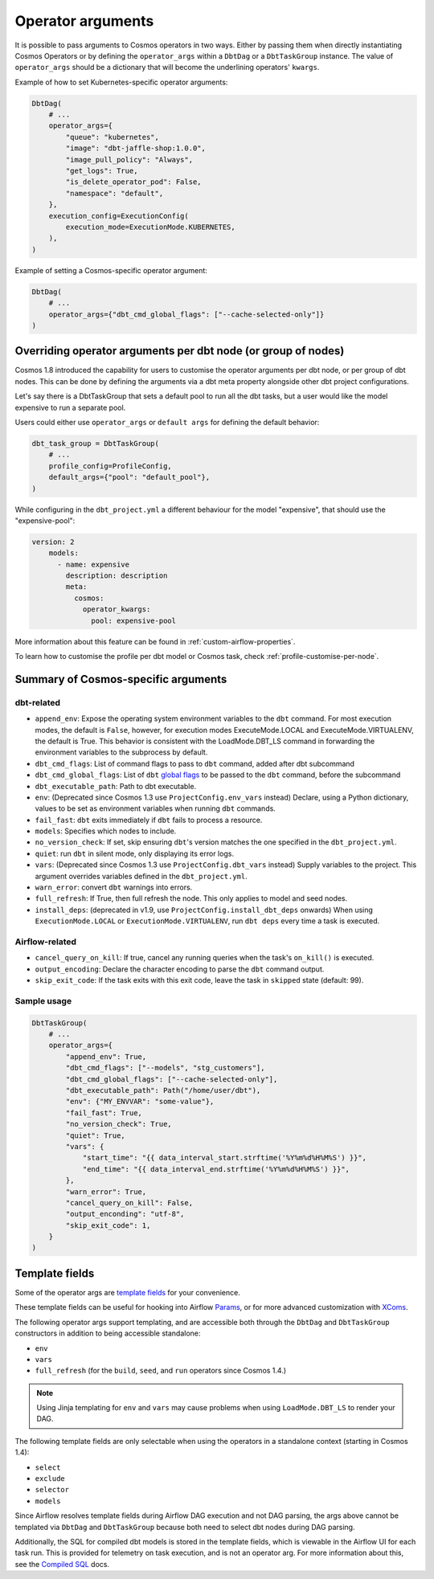 .. _operator-args:

Operator arguments
==================

It is possible to pass arguments to Cosmos operators in two ways. Either by passing them when directly instantiating Cosmos Operators
or by defining the ``operator_args`` within a ``DbtDag`` or a ``DbtTaskGroup`` instance.
The value of ``operator_args`` should be a dictionary that will become the underlining operators' ``kwargs``.

Example of how to set Kubernetes-specific operator arguments:

.. code-block:: python

    DbtDag(
        # ...
        operator_args={
            "queue": "kubernetes",
            "image": "dbt-jaffle-shop:1.0.0",
            "image_pull_policy": "Always",
            "get_logs": True,
            "is_delete_operator_pod": False,
            "namespace": "default",
        },
        execution_config=ExecutionConfig(
            execution_mode=ExecutionMode.KUBERNETES,
        ),
    )

Example of setting a Cosmos-specific operator argument:

.. code-block:: python

    DbtDag(
        # ...
        operator_args={"dbt_cmd_global_flags": ["--cache-selected-only"]}
    )


.. _operator-args-per-node:

Overriding operator arguments per dbt node (or group of nodes)
-------------------------------------------------------------

.. versionadded:: 1.8.0

Cosmos 1.8 introduced the capability for users to customise the operator arguments per dbt node, or per group of dbt nodes.
This can be done by defining the arguments via a dbt meta property alongside other dbt project configurations.

Let's say there is a DbtTaskGroup that sets a default pool to run all the dbt tasks, but a user would like the model expensive
to run a separate pool.

Users could either use ``operator_args`` or ``default args`` for defining the default behavior:

.. code-block:: python

    dbt_task_group = DbtTaskGroup(
        # ...
        profile_config=ProfileConfig,
        default_args={"pool": "default_pool"},
    )

While configuring in the ``dbt_project.yml`` a different behaviour for the model "expensive", that should use the "expensive-pool":

.. code-block::

    version: 2
        models:
          - name: expensive
            description: description
            meta:
              cosmos:
                operator_kwargs:
                  pool: expensive-pool


More information about this feature can be found in :ref:`custom-airflow-properties`.

To learn how to customise the profile per dbt model or Cosmos task, check :ref:`profile-customise-per-node`.

Summary of Cosmos-specific arguments
------------------------------------

dbt-related
...........

- ``append_env``: Expose the operating system environment variables to the ``dbt`` command. For most execution modes, the default is ``False``, however, for execution modes ExecuteMode.LOCAL and ExecuteMode.VIRTUALENV, the default is True. This behavior is consistent with the LoadMode.DBT_LS command in forwarding the environment variables to the subprocess by default.
- ``dbt_cmd_flags``: List of command flags to pass to ``dbt`` command, added after dbt subcommand
- ``dbt_cmd_global_flags``: List of ``dbt`` `global flags <https://docs.getdbt.com/reference/global-configs/about-global-configs>`_ to be passed to the ``dbt`` command, before the subcommand
- ``dbt_executable_path``: Path to dbt executable.
- ``env``: (Deprecated since Cosmos 1.3 use ``ProjectConfig.env_vars`` instead) Declare, using a Python dictionary, values to be set as environment variables when running ``dbt`` commands.
- ``fail_fast``: ``dbt`` exits immediately if ``dbt`` fails to process a resource.
- ``models``: Specifies which nodes to include.
- ``no_version_check``: If set, skip ensuring ``dbt``'s version matches the one specified in the ``dbt_project.yml``.
- ``quiet``: run ``dbt`` in silent mode, only displaying its error logs.
- ``vars``: (Deprecated since Cosmos 1.3 use ``ProjectConfig.dbt_vars`` instead) Supply variables to the project. This argument overrides variables defined in the ``dbt_project.yml``.
- ``warn_error``: convert ``dbt`` warnings into errors.
- ``full_refresh``: If True, then full refresh the node. This only applies to model and seed nodes.
- ``install_deps``: (deprecated in v1.9, use ``ProjectConfig.install_dbt_deps`` onwards) When using ``ExecutionMode.LOCAL`` or ``ExecutionMode.VIRTUALENV``, run ``dbt deps`` every time a task is executed.

Airflow-related
...............

- ``cancel_query_on_kill``: If true, cancel any running queries when the task's ``on_kill()`` is executed.
- ``output_encoding``: Declare the character encoding to parse the ``dbt`` command output.
- ``skip_exit_code``: If the task exits with this exit code, leave the task in ``skipped`` state (default: 99).

Sample usage
............

.. code-block:: python

    DbtTaskGroup(
        # ...
        operator_args={
            "append_env": True,
            "dbt_cmd_flags": ["--models", "stg_customers"],
            "dbt_cmd_global_flags": ["--cache-selected-only"],
            "dbt_executable_path": Path("/home/user/dbt"),
            "env": {"MY_ENVVAR": "some-value"},
            "fail_fast": True,
            "no_version_check": True,
            "quiet": True,
            "vars": {
                "start_time": "{{ data_interval_start.strftime('%Y%m%d%H%M%S') }}",
                "end_time": "{{ data_interval_end.strftime('%Y%m%d%H%M%S') }}",
            },
            "warn_error": True,
            "cancel_query_on_kill": False,
            "output_enconding": "utf-8",
            "skip_exit_code": 1,
        }
    )


Template fields
---------------

Some of the operator args are `template fields <https://airflow.apache.org/docs/apache-airflow/stable/howto/custom-operator.html#templating>`_ for your convenience.

These template fields can be useful for hooking into Airflow `Params <https://airflow.apache.org/docs/apache-airflow/stable/core-concepts/params.html>`_, or for more advanced customization with `XComs <https://airflow.apache.org/docs/apache-airflow/stable/core-concepts/xcoms.html>`_.

The following operator args support templating, and are accessible both through the  ``DbtDag`` and ``DbtTaskGroup`` constructors in addition to being accessible standalone:

- ``env``
- ``vars``
- ``full_refresh`` (for the ``build``, ``seed``, and ``run`` operators since Cosmos 1.4.)

.. note::
    Using Jinja templating for ``env`` and ``vars`` may cause problems when using ``LoadMode.DBT_LS`` to render your DAG.

The following template fields are only selectable when using the operators in a standalone context (starting in Cosmos 1.4):

- ``select``
- ``exclude``
- ``selector``
- ``models``

Since Airflow resolves template fields during Airflow DAG execution and not DAG parsing,  the args above cannot be templated via ``DbtDag`` and ``DbtTaskGroup`` because both need to select dbt nodes during DAG parsing.

Additionally, the SQL for compiled dbt models is stored in the template fields, which is viewable in the Airflow UI for each task run.
This is provided for telemetry on task execution, and is not an operator arg.
For more information about this, see the `Compiled SQL <compiled-sql.html>`_ docs.

